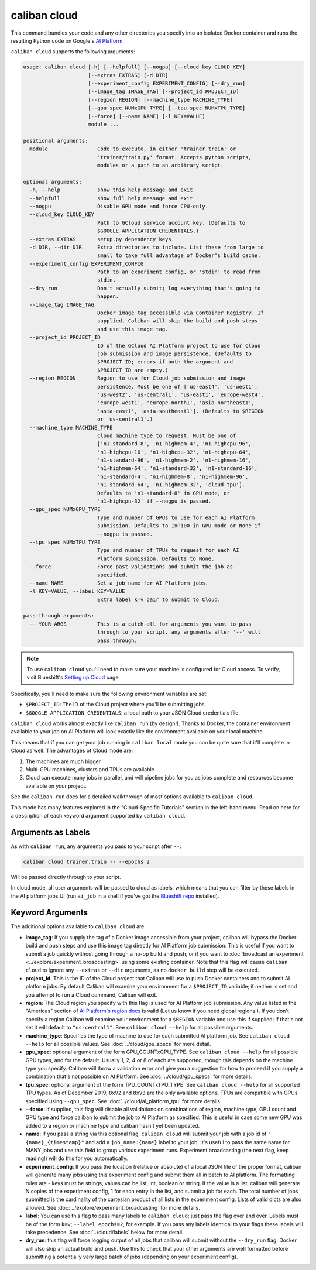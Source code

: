 caliban cloud
^^^^^^^^^^^^^

This command bundles your code and any other directories you specify into an
isolated Docker container and runs the resulting Python code on Google's
`AI Platform <https://cloud.google.com/ai-platform/>`_.

``caliban cloud`` supports the following arguments:

.. code-block:: text

   usage: caliban cloud [-h] [--helpfull] [--nogpu] [--cloud_key CLOUD_KEY]
                        [--extras EXTRAS] [-d DIR]
                        [--experiment_config EXPERIMENT_CONFIG] [--dry_run]
                        [--image_tag IMAGE_TAG] [--project_id PROJECT_ID]
                        [--region REGION] [--machine_type MACHINE_TYPE]
                        [--gpu_spec NUMxGPU_TYPE] [--tpu_spec NUMxTPU_TYPE]
                        [--force] [--name NAME] [-l KEY=VALUE]
                        module ...

   positional arguments:
     module                Code to execute, in either 'trainer.train' or
                           'trainer/train.py' format. Accepts python scripts,
                           modules or a path to an arbitrary script.

   optional arguments:
     -h, --help            show this help message and exit
     --helpfull            show full help message and exit
     --nogpu               Disable GPU mode and force CPU-only.
     --cloud_key CLOUD_KEY
                           Path to GCloud service account key. (Defaults to
                           $GOOGLE_APPLICATION_CREDENTIALS.)
     --extras EXTRAS       setup.py dependency keys.
     -d DIR, --dir DIR     Extra directories to include. List these from large to
                           small to take full advantage of Docker's build cache.
     --experiment_config EXPERIMENT_CONFIG
                           Path to an experiment config, or 'stdin' to read from
                           stdin.
     --dry_run             Don't actually submit; log everything that's going to
                           happen.
     --image_tag IMAGE_TAG
                           Docker image tag accessible via Container Registry. If
                           supplied, Caliban will skip the build and push steps
                           and use this image tag.
     --project_id PROJECT_ID
                           ID of the GCloud AI Platform project to use for Cloud
                           job submission and image persistence. (Defaults to
                           $PROJECT_ID; errors if both the argument and
                           $PROJECT_ID are empty.)
     --region REGION       Region to use for Cloud job submission and image
                           persistence. Must be one of ['us-east4', 'us-west1',
                           'us-west2', 'us-central1', 'us-east1', 'europe-west4',
                           'europe-west1', 'europe-north1', 'asia-northeast1',
                           'asia-east1', 'asia-southeast1']. (Defaults to $REGION
                           or 'us-central1'.)
     --machine_type MACHINE_TYPE
                           Cloud machine type to request. Must be one of
                           ['n1-standard-8', 'n1-highmem-4', 'n1-highcpu-96',
                           'n1-highcpu-16', 'n1-highcpu-32', 'n1-highcpu-64',
                           'n1-standard-96', 'n1-highmem-2', 'n1-highmem-16',
                           'n1-highmem-64', 'n1-standard-32', 'n1-standard-16',
                           'n1-standard-4', 'n1-highmem-8', 'n1-highmem-96',
                           'n1-standard-64', 'n1-highmem-32', 'cloud_tpu'].
                           Defaults to 'n1-standard-8' in GPU mode, or
                           'n1-highcpu-32' if --nogpu is passed.
     --gpu_spec NUMxGPU_TYPE
                           Type and number of GPUs to use for each AI Platform
                           submission. Defaults to 1xP100 in GPU mode or None if
                           --nogpu is passed.
     --tpu_spec NUMxTPU_TYPE
                           Type and number of TPUs to request for each AI
                           Platform submission. Defaults to None.
     --force               Force past validations and submit the job as
                           specified.
     --name NAME           Set a job name for AI Platform jobs.
     -l KEY=VALUE, --label KEY=VALUE
                           Extra label k=v pair to submit to Cloud.

   pass-through arguments:
     -- YOUR_ARGS          This is a catch-all for arguments you want to pass
                           through to your script. any arguments after '--' will
                           pass through.

.. NOTE:: To use ``caliban cloud`` you'll need to make sure your machine is
   configured for Cloud access. To verify, visit Blueshift's `Setting up Cloud
   <https://g3doc.corp.google.com/company/teams/blueshift/guide/cloud.md>`_
   page.

Specifically, you'll need to make sure the following environment variables are
set:


* ``$PROJECT_ID``\ : The ID of the Cloud project where you'll be submitting jobs.
* ``$GOOGLE_APPLICATION_CREDENTIALS``\ : a local path to your JSON Cloud
  credentials file.

``caliban cloud`` works almost exactly like ``caliban run`` (by design!). Thanks to
Docker, the container environment available to your job on AI Platform will look
exactly like the environment available on your local machine.

This means that if you can get your job running in ``caliban local`` mode you can
be quite sure that it'll complete in Cloud as well. The advantages of Cloud mode
are:


#. The machines are much bigger
#. Multi-GPU machines, clusters and TPUs are available
#. Cloud can execute many jobs in parallel, and will pipeline jobs for you as
   jobs complete and resources become available on your project.

See the ``caliban run`` docs for a detailed walkthrough of most options available
to ``caliban cloud``.

This mode has many features explored in the "Cloud-Specific Tutorials" section
in the left-hand menu. Read on here for a description of each keyword argument
supported by ``caliban cloud``.

Arguments as Labels
~~~~~~~~~~~~~~~~~~~

As with ``caliban run``\ , any arguments you pass to your script after ``--``\ :

.. code-block:: bash

   caliban cloud trainer.train -- --epochs 2

Will be passed directly through to your script.

In cloud mode, all user arguments will be passed to cloud as labels, which means
that you can filter by these labels in the AI platform jobs UI (run ``ai_job`` in
a shell if you've got the
`Blueshift repo <https://team.git.corp.google.com/blueshift/blueshift/>`_
installed).

Keyword Arguments
~~~~~~~~~~~~~~~~~

The additional options available to ``caliban cloud`` are:


* **image_tag**\ : If you supply the tag of a Docker image accessible from your
  project, caliban will bypass the Docker build and push steps and use this
  image tag directly for AI Platform job submission. This is useful if you want
  to submit a job quickly without going through a no-op build and push, or if
  you want to :doc:`broadcast an experiment
  <../explore/experiment_broadcasting>` using some existing container. Note that
  this flag will cause ``caliban cloud`` to ignore any ``--extras`` or ``--dir``
  arguments, as no ``docker build`` step will be executed.

* **project_id**\ : This is the ID of the Cloud project that Caliban will use to
  push Docker containers and to submit AI platform jobs. By default Caliban will
  examine your environment for a ``$PROJECT_ID`` variable; if neither is set and
  you attempt to run a Cloud command, Caliban will exit.

* **region**\ : The Cloud region you specify with this flag is used for AI
  Platform job submission. Any value listed in the "Americas" section of `AI
  Platform's region docs <https://cloud.google.com/ml-engine/docs/regions>`_ is
  valid (Let us know if you need global regions!). If you don't specify a region
  Caliban will examine your environment for a ``$REGION`` variable and use this
  if supplied; if that's not set it will default to ``"us-central1"``. See
  ``caliban cloud --help`` for all possible arguments.

* **machine_type**\ : Specifies the type of machine to use for each submitted AI
  platform job. See ``caliban cloud --help`` for all possible values. See
  :doc:`../cloud/gpu_specs` for more detail.

* **gpu_spec**\ : optional argument of the form GPU_COUNTxGPU_TYPE. See
  ``caliban cloud --help`` for all possible GPU types, and for the default.
  Usually 1, 2, 4 or 8 of each are supported, though this depends on the machine
  type you specify. Caliban will throw a validation error and give you a
  suggestion for how to proceed if you supply a combination that's not possible
  on AI Platform. See :doc:`../cloud/gpu_specs` for more details.

* **tpu_spec**\ : optional argument of the form TPU_COUNTxTPU_TYPE. See
  ``caliban cloud --help`` for all supported TPU types. As of December 2019,
  ``8xV2`` and ``8xV3`` are the only available options. TPUs are compatible with
  GPUs specified using ``--gpu_spec``. See :doc:`../cloud/ai_platform_tpu` for
  more details.

*
  **--force**\ : If supplied, this flag will disable all validations on
  combinations of region, machine type, GPU count and GPU type and force
  caliban to submit the job to AI Platform as specified. This is useful in
  case some new GPU was added to a region or machine type and caliban hasn't
  yet been updated.

* **name**\ : If you pass a string via this optional flag, ``caliban cloud``
  will submit your job with a job id of ``"{name}_{timestamp}"`` and add a
  ``job_name:{name}`` label to your job. It's useful to pass the same name for
  MANY jobs and use this field to group various experiment runs. Experiment
  broadcasting (the next flag, keep reading!) will do this for you
  automatically.

* **experiment_config**\ : If you pass the location (relative or absolute) of a
  local JSON file of the proper format, caliban will generate many jobs using
  this experiment config and submit them all in batch to AI platform. The
  formatting rules are - keys must be strings, values can be list, int, boolean
  or string. If the value is a list, caliban will generate N copies of the
  experiment config, 1 for each entry in the list, and submit a job for each.
  The total number of jobs submitted is the cardinality of the cartesian product
  of all lists in the experiment config. Lists of valid dicts are also allowed.
  See :doc:`../explore/experiment_broadcasting` for more details.

* **label**\ : You can use this flag to pass many labels to ``caliban cloud``\ ;
  just pass the flag over and over. Labels must be of the form ``k=v``\ ;
  ``--label epochs=2``\ , for example. If you pass any labels identical to your
  flags these labels will take precedence. See :doc:`../cloud/labels` below for
  more detail.

* **dry_run**\ : this flag will force logging output of all jobs that caliban
  will submit without the ``--dry_run`` flag. Docker will also skip an actual
  build and push. Use this to check that your other arguments are well formatted
  before submitting a potentially very large batch of jobs (depending on your
  experiment config).
